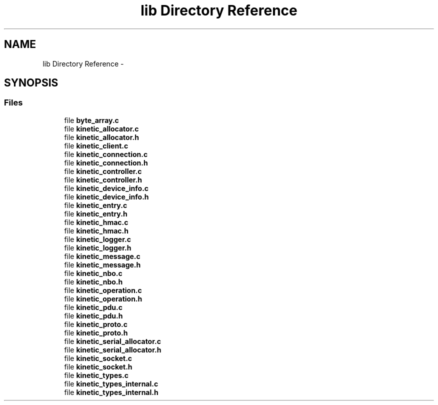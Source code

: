 .TH "lib Directory Reference" 3 "Thu Dec 11 2014" "Version v0.9.1" "kinetic-c" \" -*- nroff -*-
.ad l
.nh
.SH NAME
lib Directory Reference \- 
.SH SYNOPSIS
.br
.PP
.SS "Files"

.in +1c
.ti -1c
.RI "file \fBbyte_array\&.c\fP"
.br
.ti -1c
.RI "file \fBkinetic_allocator\&.c\fP"
.br
.ti -1c
.RI "file \fBkinetic_allocator\&.h\fP"
.br
.ti -1c
.RI "file \fBkinetic_client\&.c\fP"
.br
.ti -1c
.RI "file \fBkinetic_connection\&.c\fP"
.br
.ti -1c
.RI "file \fBkinetic_connection\&.h\fP"
.br
.ti -1c
.RI "file \fBkinetic_controller\&.c\fP"
.br
.ti -1c
.RI "file \fBkinetic_controller\&.h\fP"
.br
.ti -1c
.RI "file \fBkinetic_device_info\&.c\fP"
.br
.ti -1c
.RI "file \fBkinetic_device_info\&.h\fP"
.br
.ti -1c
.RI "file \fBkinetic_entry\&.c\fP"
.br
.ti -1c
.RI "file \fBkinetic_entry\&.h\fP"
.br
.ti -1c
.RI "file \fBkinetic_hmac\&.c\fP"
.br
.ti -1c
.RI "file \fBkinetic_hmac\&.h\fP"
.br
.ti -1c
.RI "file \fBkinetic_logger\&.c\fP"
.br
.ti -1c
.RI "file \fBkinetic_logger\&.h\fP"
.br
.ti -1c
.RI "file \fBkinetic_message\&.c\fP"
.br
.ti -1c
.RI "file \fBkinetic_message\&.h\fP"
.br
.ti -1c
.RI "file \fBkinetic_nbo\&.c\fP"
.br
.ti -1c
.RI "file \fBkinetic_nbo\&.h\fP"
.br
.ti -1c
.RI "file \fBkinetic_operation\&.c\fP"
.br
.ti -1c
.RI "file \fBkinetic_operation\&.h\fP"
.br
.ti -1c
.RI "file \fBkinetic_pdu\&.c\fP"
.br
.ti -1c
.RI "file \fBkinetic_pdu\&.h\fP"
.br
.ti -1c
.RI "file \fBkinetic_proto\&.c\fP"
.br
.ti -1c
.RI "file \fBkinetic_proto\&.h\fP"
.br
.ti -1c
.RI "file \fBkinetic_serial_allocator\&.c\fP"
.br
.ti -1c
.RI "file \fBkinetic_serial_allocator\&.h\fP"
.br
.ti -1c
.RI "file \fBkinetic_socket\&.c\fP"
.br
.ti -1c
.RI "file \fBkinetic_socket\&.h\fP"
.br
.ti -1c
.RI "file \fBkinetic_types\&.c\fP"
.br
.ti -1c
.RI "file \fBkinetic_types_internal\&.c\fP"
.br
.ti -1c
.RI "file \fBkinetic_types_internal\&.h\fP"
.br
.in -1c
